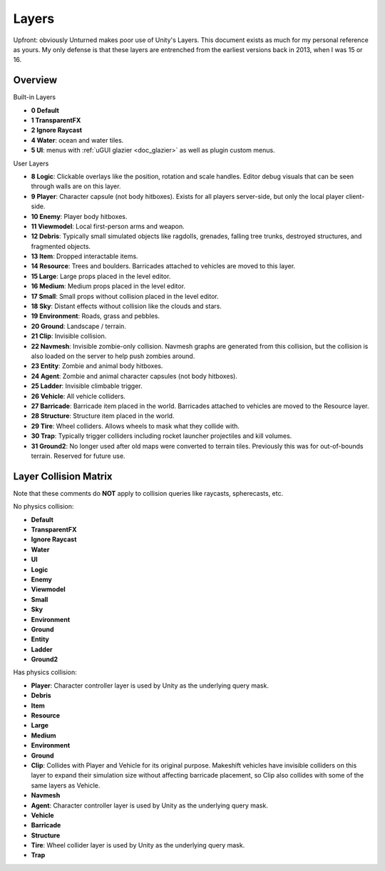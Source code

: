 .. _doc_assets_layers:

Layers
======

Upfront: obviously Unturned makes poor use of Unity's Layers. This document exists as much for my personal reference as yours. My only defense is that these layers are entrenched from the earliest versions back in 2013, when I was 15 or 16.

Overview
--------

Built-in Layers

- **0 Default**
- **1 TransparentFX**
- **2 Ignore Raycast**
- **4 Water**: ocean and water tiles.
- **5 UI**: menus with :ref:`uGUI glazier <doc_glazier>` as well as plugin custom menus.

User Layers

- **8 Logic**: Clickable overlays like the position, rotation and scale handles. Editor debug visuals that can be seen through walls are on this layer.
- **9 Player**: Character capsule (not body hitboxes). Exists for all players server-side, but only the local player client-side.
- **10 Enemy**: Player body hitboxes.
- **11 Viewmodel**: Local first-person arms and weapon.
- **12 Debris**: Typically small simulated objects like ragdolls, grenades, falling tree trunks, destroyed structures, and fragmented objects.
- **13 Item**: Dropped interactable items.
- **14 Resource**: Trees and boulders. Barricades attached to vehicles are moved to this layer.
- **15 Large**: Large props placed in the level editor.
- **16 Medium**: Medium props placed in the level editor.
- **17 Small**: Small props without collision placed in the level editor.
- **18 Sky**: Distant effects without collision like the clouds and stars.
- **19 Environment**: Roads, grass and pebbles.
- **20 Ground**: Landscape / terrain.
- **21 Clip**: Invisible collision.
- **22 Navmesh**: Invisible zombie-only collision. Navmesh graphs are generated from this collision, but the collision is also loaded on the server to help push zombies around.
- **23 Entity**: Zombie and animal body hitboxes.
- **24 Agent**: Zombie and animal character capsules (not body hitboxes).
- **25 Ladder**: Invisible climbable trigger.
- **26 Vehicle**: All vehicle colliders.
- **27 Barricade**: Barricade item placed in the world. Barricades attached to vehicles are moved to the Resource layer.
- **28 Structure**: Structure item placed in the world.
- **29 Tire**: Wheel colliders. Allows wheels to mask what they collide with.
- **30 Trap**: Typically trigger colliders including rocket launcher projectiles and kill volumes.
- **31 Ground2**: No longer used after old maps were converted to terrain tiles. Previously this was for out-of-bounds terrain. Reserved for future use.

Layer Collision Matrix
----------------------

Note that these comments do **NOT** apply to collision queries like raycasts, spherecasts, etc.

No physics collision:

- **Default**
- **TransparentFX**
- **Ignore Raycast**
- **Water**
- **UI**
- **Logic**
- **Enemy**
- **Viewmodel**
- **Small**
- **Sky**
- **Environment**
- **Ground**
- **Entity**
- **Ladder**
- **Ground2**

Has physics collision:

- **Player**: Character controller layer is used by Unity as the underlying query mask.
- **Debris**
- **Item**
- **Resource**
- **Large**
- **Medium**
- **Environment**
- **Ground**
- **Clip**: Collides with Player and Vehicle for its original purpose. Makeshift vehicles have invisible colliders on this layer to expand their simulation size without affecting barricade placement, so Clip also collides with some of the same layers as Vehicle.
- **Navmesh**
- **Agent**: Character controller layer is used by Unity as the underlying query mask.
- **Vehicle**
- **Barricade**
- **Structure**
- **Tire**: Wheel collider layer is used by Unity as the underlying query mask.
- **Trap**
